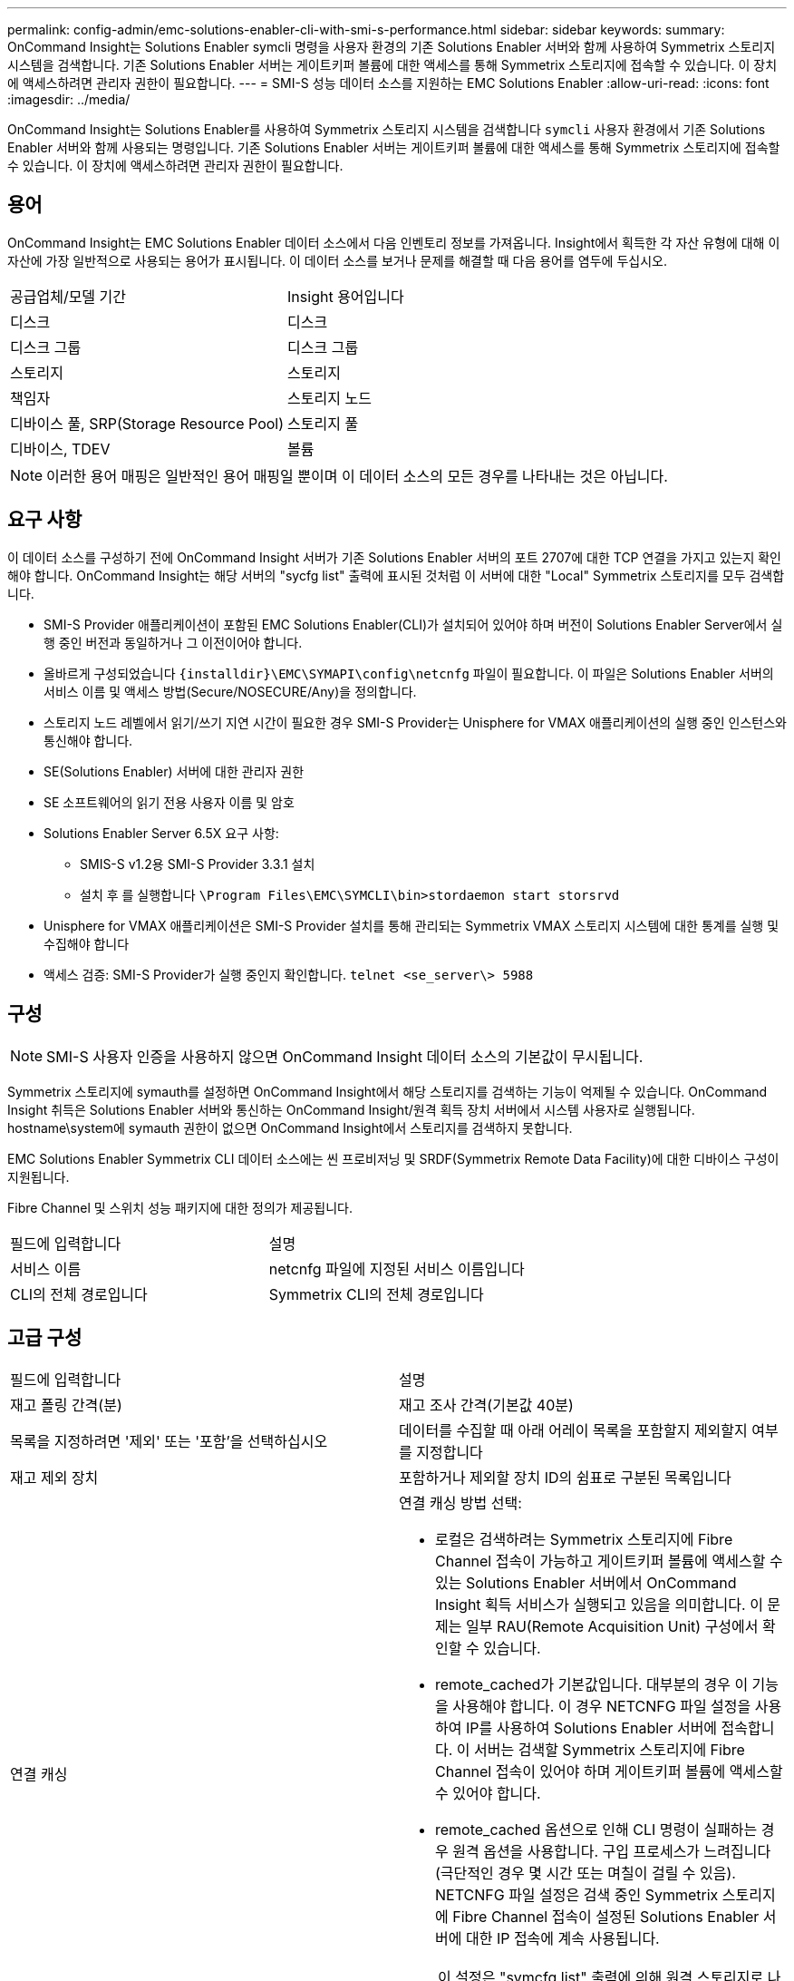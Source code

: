---
permalink: config-admin/emc-solutions-enabler-cli-with-smi-s-performance.html 
sidebar: sidebar 
keywords:  
summary: OnCommand Insight는 Solutions Enabler symcli 명령을 사용자 환경의 기존 Solutions Enabler 서버와 함께 사용하여 Symmetrix 스토리지 시스템을 검색합니다. 기존 Solutions Enabler 서버는 게이트키퍼 볼륨에 대한 액세스를 통해 Symmetrix 스토리지에 접속할 수 있습니다. 이 장치에 액세스하려면 관리자 권한이 필요합니다. 
---
= SMI-S 성능 데이터 소스를 지원하는 EMC Solutions Enabler
:allow-uri-read: 
:icons: font
:imagesdir: ../media/


[role="lead"]
OnCommand Insight는 Solutions Enabler를 사용하여 Symmetrix 스토리지 시스템을 검색합니다 `symcli` 사용자 환경에서 기존 Solutions Enabler 서버와 함께 사용되는 명령입니다. 기존 Solutions Enabler 서버는 게이트키퍼 볼륨에 대한 액세스를 통해 Symmetrix 스토리지에 접속할 수 있습니다. 이 장치에 액세스하려면 관리자 권한이 필요합니다.



== 용어

OnCommand Insight는 EMC Solutions Enabler 데이터 소스에서 다음 인벤토리 정보를 가져옵니다. Insight에서 획득한 각 자산 유형에 대해 이 자산에 가장 일반적으로 사용되는 용어가 표시됩니다. 이 데이터 소스를 보거나 문제를 해결할 때 다음 용어를 염두에 두십시오.

|===


| 공급업체/모델 기간 | Insight 용어입니다 


 a| 
디스크
 a| 
디스크



 a| 
디스크 그룹
 a| 
디스크 그룹



 a| 
스토리지
 a| 
스토리지



 a| 
책임자
 a| 
스토리지 노드



 a| 
디바이스 풀, SRP(Storage Resource Pool)
 a| 
스토리지 풀



 a| 
디바이스, TDEV
 a| 
볼륨

|===
[NOTE]
====
이러한 용어 매핑은 일반적인 용어 매핑일 뿐이며 이 데이터 소스의 모든 경우를 나타내는 것은 아닙니다.

====


== 요구 사항

이 데이터 소스를 구성하기 전에 OnCommand Insight 서버가 기존 Solutions Enabler 서버의 포트 2707에 대한 TCP 연결을 가지고 있는지 확인해야 합니다. OnCommand Insight는 해당 서버의 "sycfg list" 출력에 표시된 것처럼 이 서버에 대한 "Local" Symmetrix 스토리지를 모두 검색합니다.

* SMI-S Provider 애플리케이션이 포함된 EMC Solutions Enabler(CLI)가 설치되어 있어야 하며 버전이 Solutions Enabler Server에서 실행 중인 버전과 동일하거나 그 이전이어야 합니다.
* 올바르게 구성되었습니다 `+{installdir}\EMC\SYMAPI\config\netcnfg+` 파일이 필요합니다. 이 파일은 Solutions Enabler 서버의 서비스 이름 및 액세스 방법(Secure/NOSECURE/Any)을 정의합니다.
* 스토리지 노드 레벨에서 읽기/쓰기 지연 시간이 필요한 경우 SMI-S Provider는 Unisphere for VMAX 애플리케이션의 실행 중인 인스턴스와 통신해야 합니다.
* SE(Solutions Enabler) 서버에 대한 관리자 권한
* SE 소프트웨어의 읽기 전용 사용자 이름 및 암호
* Solutions Enabler Server 6.5X 요구 사항:
+
** SMIS-S v1.2용 SMI-S Provider 3.3.1 설치
** 설치 후 를 실행합니다 `\Program Files\EMC\SYMCLI\bin>stordaemon start storsrvd`


* Unisphere for VMAX 애플리케이션은 SMI-S Provider 설치를 통해 관리되는 Symmetrix VMAX 스토리지 시스템에 대한 통계를 실행 및 수집해야 합니다
* 액세스 검증: SMI-S Provider가 실행 중인지 확인합니다. `telnet <se_server\> 5988`




== 구성

[NOTE]
====
SMI-S 사용자 인증을 사용하지 않으면 OnCommand Insight 데이터 소스의 기본값이 무시됩니다.

====
Symmetrix 스토리지에 symauth를 설정하면 OnCommand Insight에서 해당 스토리지를 검색하는 기능이 억제될 수 있습니다. OnCommand Insight 취득은 Solutions Enabler 서버와 통신하는 OnCommand Insight/원격 획득 장치 서버에서 시스템 사용자로 실행됩니다. hostname\system에 symauth 권한이 없으면 OnCommand Insight에서 스토리지를 검색하지 못합니다.

EMC Solutions Enabler Symmetrix CLI 데이터 소스에는 씬 프로비저닝 및 SRDF(Symmetrix Remote Data Facility)에 대한 디바이스 구성이 지원됩니다.

Fibre Channel 및 스위치 성능 패키지에 대한 정의가 제공됩니다.

|===


| 필드에 입력합니다 | 설명 


 a| 
서비스 이름
 a| 
netcnfg 파일에 지정된 서비스 이름입니다



 a| 
CLI의 전체 경로입니다
 a| 
Symmetrix CLI의 전체 경로입니다

|===


== 고급 구성

|===


| 필드에 입력합니다 | 설명 


 a| 
재고 폴링 간격(분)
 a| 
재고 조사 간격(기본값 40분)



 a| 
목록을 지정하려면 '제외' 또는 '포함'을 선택하십시오
 a| 
데이터를 수집할 때 아래 어레이 목록을 포함할지 제외할지 여부를 지정합니다



 a| 
재고 제외 장치
 a| 
포함하거나 제외할 장치 ID의 쉼표로 구분된 목록입니다



 a| 
연결 캐싱
 a| 
연결 캐싱 방법 선택:

* 로컬은 검색하려는 Symmetrix 스토리지에 Fibre Channel 접속이 가능하고 게이트키퍼 볼륨에 액세스할 수 있는 Solutions Enabler 서버에서 OnCommand Insight 획득 서비스가 실행되고 있음을 의미합니다. 이 문제는 일부 RAU(Remote Acquisition Unit) 구성에서 확인할 수 있습니다.
* remote_cached가 기본값입니다. 대부분의 경우 이 기능을 사용해야 합니다. 이 경우 NETCNFG 파일 설정을 사용하여 IP를 사용하여 Solutions Enabler 서버에 접속합니다. 이 서버는 검색할 Symmetrix 스토리지에 Fibre Channel 접속이 있어야 하며 게이트키퍼 볼륨에 액세스할 수 있어야 합니다.
* remote_cached 옵션으로 인해 CLI 명령이 실패하는 경우 원격 옵션을 사용합니다. 구입 프로세스가 느려집니다(극단적인 경우 몇 시간 또는 며칠이 걸릴 수 있음). NETCNFG 파일 설정은 검색 중인 Symmetrix 스토리지에 Fibre Channel 접속이 설정된 Solutions Enabler 서버에 대한 IP 접속에 계속 사용됩니다.


[NOTE]
====
이 설정은 "symcfg list" 출력에 의해 원격 스토리지로 나열된 스토리지에 대한 OnCommand Insight 동작을 변경하지 않습니다. OnCommand Insight는 이 명령으로 로컬로 표시된 장치에서만 데이터를 수집합니다.

====


 a| 
CLI 시간 제한(초)
 a| 
CLI 프로세스 시간 초과(기본값: 7200초)



 a| 
SMI-S 호스트 IP입니다
 a| 
SMI-S Provider 호스트의 IP 주소입니다



 a| 
SMI-S 포트
 a| 
SMI-S Provider 호스트에서 사용하는 포트입니다



 a| 
프로토콜
 a| 
SMI-S 공급자에 연결하는 데 사용되는 프로토콜입니다



 a| 
SMI-S 네임스페이스
 a| 
SMI-S 공급자가 사용하도록 구성된 상호 운용성 네임스페이스입니다



 a| 
SMI-S 사용자 이름
 a| 
SMI-S Provider 호스트의 사용자 이름입니다



 a| 
SMI-S 암호
 a| 
SMI-S Provider 호스트의 사용자 이름입니다



 a| 
성능 폴링 간격(초)
 a| 
성능 폴링 간격(기본값 1000초)



 a| 
성능 필터 유형
 a| 
성능 데이터를 수집할 때 아래 스토리지 목록을 포함할지 제외할지 여부를 지정합니다



 a| 
성능 필터 장치 목록
 a| 
포함하거나 제외할 장치 ID의 쉼표로 구분된 목록입니다



 a| 
RPO 폴링 간격(초)
 a| 
RPO 폴링 간격(기본값 300초)

|===